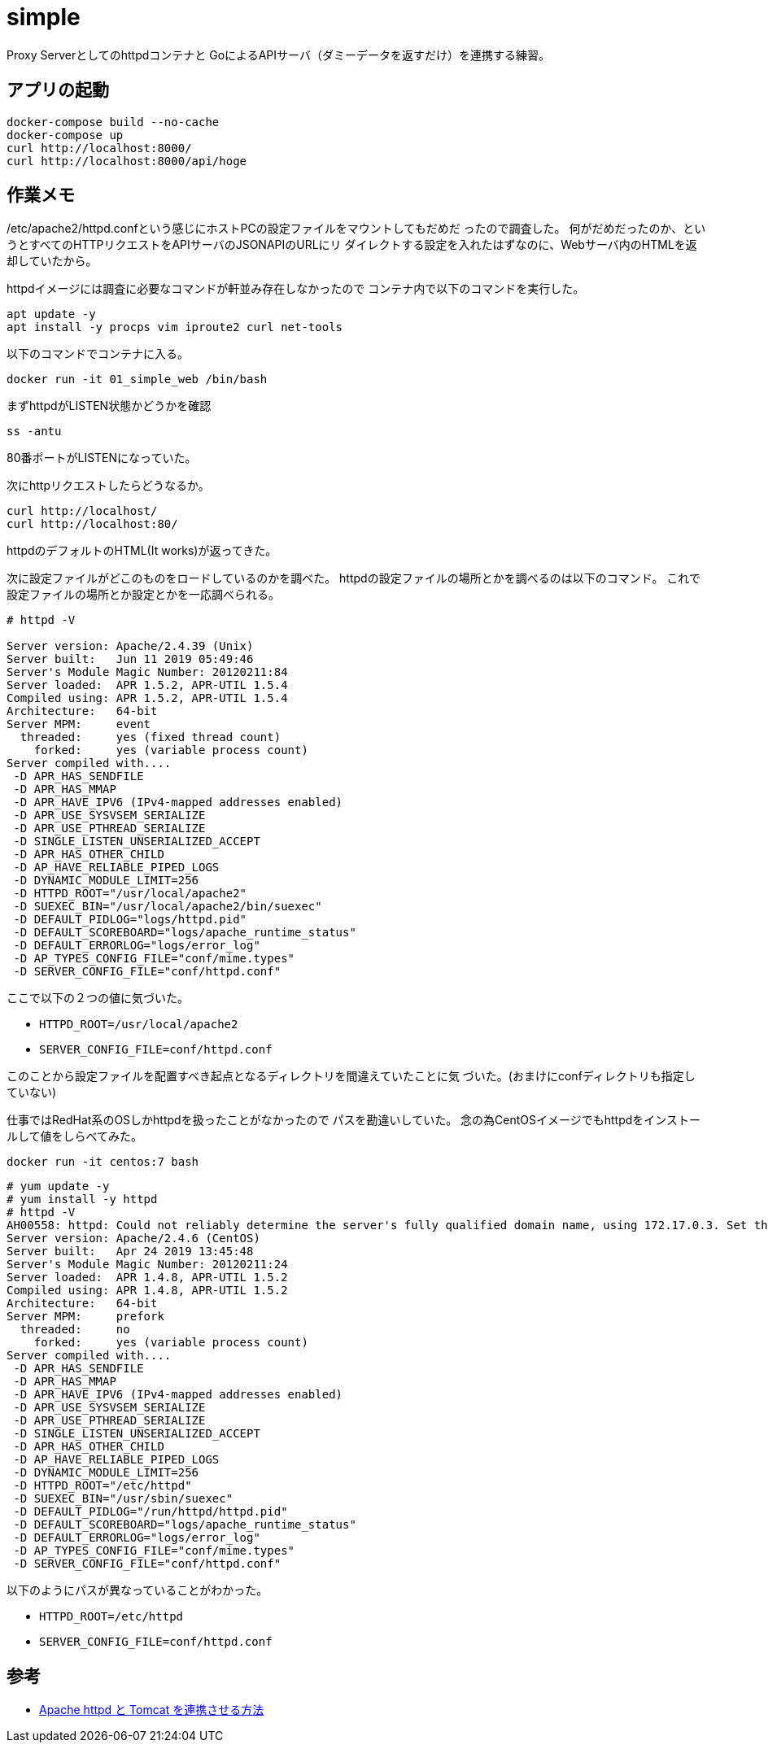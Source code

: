 = simple

Proxy Serverとしてのhttpdコンテナと
GoによるAPIサーバ（ダミーデータを返すだけ）を連携する練習。

== アプリの起動

[source,bash]
----
docker-compose build --no-cache
docker-compose up
curl http://localhost:8000/
curl http://localhost:8000/api/hoge
----

== 作業メモ

/etc/apache2/httpd.confという感じにホストPCの設定ファイルをマウントしてもだめだ
ったので調査した。
何がだめだったのか、というとすべてのHTTPリクエストをAPIサーバのJSONAPIのURLにリ
ダイレクトする設定を入れたはずなのに、Webサーバ内のHTMLを返却していたから。

httpdイメージには調査に必要なコマンドが軒並み存在しなかったので
コンテナ内で以下のコマンドを実行した。

[source,bash]
apt update -y
apt install -y procps vim iproute2 curl net-tools

以下のコマンドでコンテナに入る。

[source,bash]
docker run -it 01_simple_web /bin/bash

まずhttpdがLISTEN状態かどうかを確認

[source,bash]
ss -antu

80番ポートがLISTENになっていた。

次にhttpリクエストしたらどうなるか。

[source,bash]
curl http://localhost/
curl http://localhost:80/

httpdのデフォルトのHTML(It works)が返ってきた。

次に設定ファイルがどこのものをロードしているのかを調べた。
httpdの設定ファイルの場所とかを調べるのは以下のコマンド。
これで設定ファイルの場所とか設定とかを一応調べられる。

[source,bash]
----
# httpd -V

Server version: Apache/2.4.39 (Unix)
Server built:   Jun 11 2019 05:49:46
Server's Module Magic Number: 20120211:84
Server loaded:  APR 1.5.2, APR-UTIL 1.5.4
Compiled using: APR 1.5.2, APR-UTIL 1.5.4
Architecture:   64-bit
Server MPM:     event
  threaded:     yes (fixed thread count)
    forked:     yes (variable process count)
Server compiled with....
 -D APR_HAS_SENDFILE
 -D APR_HAS_MMAP
 -D APR_HAVE_IPV6 (IPv4-mapped addresses enabled)
 -D APR_USE_SYSVSEM_SERIALIZE
 -D APR_USE_PTHREAD_SERIALIZE
 -D SINGLE_LISTEN_UNSERIALIZED_ACCEPT
 -D APR_HAS_OTHER_CHILD
 -D AP_HAVE_RELIABLE_PIPED_LOGS
 -D DYNAMIC_MODULE_LIMIT=256
 -D HTTPD_ROOT="/usr/local/apache2"
 -D SUEXEC_BIN="/usr/local/apache2/bin/suexec"
 -D DEFAULT_PIDLOG="logs/httpd.pid"
 -D DEFAULT_SCOREBOARD="logs/apache_runtime_status"
 -D DEFAULT_ERRORLOG="logs/error_log"
 -D AP_TYPES_CONFIG_FILE="conf/mime.types"
 -D SERVER_CONFIG_FILE="conf/httpd.conf"
----

ここで以下の２つの値に気づいた。

* `HTTPD_ROOT=/usr/local/apache2`
* `SERVER_CONFIG_FILE=conf/httpd.conf`

このことから設定ファイルを配置すべき起点となるディレクトリを間違えていたことに気
づいた。(おまけにconfディレクトリも指定していない)

仕事ではRedHat系のOSしかhttpdを扱ったことがなかったので
パスを勘違いしていた。
念の為CentOSイメージでもhttpdをインストールして値をしらべてみた。

[source,bash]
docker run -it centos:7 bash

[source,bash]
----
# yum update -y
# yum install -y httpd
# httpd -V
AH00558: httpd: Could not reliably determine the server's fully qualified domain name, using 172.17.0.3. Set the 'ServerName' directive globally to suppress this message
Server version: Apache/2.4.6 (CentOS)
Server built:   Apr 24 2019 13:45:48
Server's Module Magic Number: 20120211:24
Server loaded:  APR 1.4.8, APR-UTIL 1.5.2
Compiled using: APR 1.4.8, APR-UTIL 1.5.2
Architecture:   64-bit
Server MPM:     prefork
  threaded:     no
    forked:     yes (variable process count)
Server compiled with....
 -D APR_HAS_SENDFILE
 -D APR_HAS_MMAP
 -D APR_HAVE_IPV6 (IPv4-mapped addresses enabled)
 -D APR_USE_SYSVSEM_SERIALIZE
 -D APR_USE_PTHREAD_SERIALIZE
 -D SINGLE_LISTEN_UNSERIALIZED_ACCEPT
 -D APR_HAS_OTHER_CHILD
 -D AP_HAVE_RELIABLE_PIPED_LOGS
 -D DYNAMIC_MODULE_LIMIT=256
 -D HTTPD_ROOT="/etc/httpd"
 -D SUEXEC_BIN="/usr/sbin/suexec"
 -D DEFAULT_PIDLOG="/run/httpd/httpd.pid"
 -D DEFAULT_SCOREBOARD="logs/apache_runtime_status"
 -D DEFAULT_ERRORLOG="logs/error_log"
 -D AP_TYPES_CONFIG_FILE="conf/mime.types"
 -D SERVER_CONFIG_FILE="conf/httpd.conf"
----

以下のようにパスが異なっていることがわかった。

* `HTTPD_ROOT=/etc/httpd`
* `SERVER_CONFIG_FILE=conf/httpd.conf`

== 参考

* https://weblabo.oscasierra.net/tomcat-mod-proxy-ajp/[Apache httpd と Tomcat を連携させる方法]

